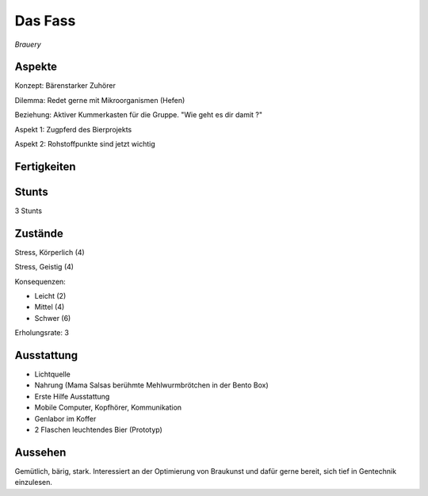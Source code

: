 ========
Das Fass
========

*Brauery*


Aspekte
^^^^^^^

Konzept: Bärenstarker Zuhörer

Dilemma: Redet gerne mit Mikroorganismen (Hefen)

Beziehung: Aktiver Kummerkasten für die Gruppe. "Wie geht es dir damit ?"

Aspekt 1: Zugpferd des Bierprojekts

Aspekt 2: Rohstoffpunkte sind jetzt wichtig

Fertigkeiten
^^^^^^^^^^^^

.. hlist::
   :columns: 3

   * Athletik: 1
   * Bildung: 3 (Gentechnik / Braukunst)
   * Charisma: 1
   * Diebeskunst
   * Empathie: 4
   * Fahren: 1
   * Handwerk: 3
   * Heimlichkeit
   * Kontakte
   * Kraft: 2
   * Kämpfen: 2
   * Nachforschung
   * Provozieren
   * Ressourcen
   * Schießen
   * Spezialwissen
   * Täuschung
   * Wahrnehmung: 2
   * Wille: 1

Stunts
^^^^^^

3 Stunts

Zustände
^^^^^^^^

Stress, Körperlich (4)

Stress, Geistig (4)

Konsequenzen:

* Leicht (2)
* Mittel (4)
* Schwer (6)

Erholungsrate: 3

Ausstattung
^^^^^^^^^^^

* Lichtquelle
* Nahrung (Mama Salsas berühmte Mehlwurmbrötchen in der Bento Box)
* Erste Hilfe Ausstattung
* Mobile Computer, Kopfhörer, Kommunikation
* Genlabor im Koffer
* 2 Flaschen leuchtendes Bier (Prototyp)


Aussehen
^^^^^^^^

Gemütlich, bärig, stark. Interessiert an der Optimierung von Braukunst und dafür gerne bereit, sich tief in Gentechnik einzulesen.